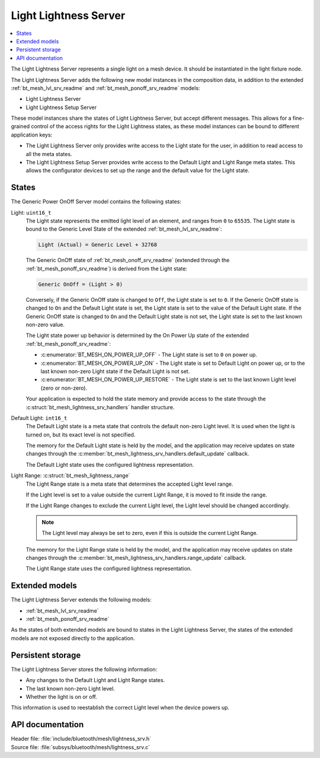 .. _bt_mesh_lightness_srv_readme:

Light Lightness Server
######################

.. contents::
   :local:
   :depth: 2

The Light Lightness Server represents a single light on a mesh device.
It should be instantiated in the light fixture node.

The Light Lightness Server adds the following new model instances in the composition data, in addition to the extended :ref:`bt_mesh_lvl_srv_readme` and :ref:`bt_mesh_ponoff_srv_readme` models:

* Light Lightness Server
* Light Lightness Setup Server

These model instances share the states of Light Lightness Server, but accept different messages.
This allows for a fine-grained control of the access rights for the Light Lightness states, as these model instances can be bound to different application keys:

* The Light Lightness Server only provides write access to the Light state for the user, in addition to read access to all the meta states.
* The Light Lightness Setup Server provides write access to the Default Light and Light Range meta states.
  This allows the configurator devices to set up the range and the default value for the Light state.

States
======

The Generic Power OnOff Server model contains the following states:

Light: ``uint16_t``
    The Light state represents the emitted light level of an element, and ranges from ``0`` to ``65535``.
    The Light state is bound to the Generic Level State of the extended :ref:`bt_mesh_lvl_srv_readme`:

    .. code-block:: console

       Light (Actual) = Generic Level + 32768

    The Generic OnOff state of :ref:`bt_mesh_onoff_srv_readme` (extended through the :ref:`bt_mesh_ponoff_srv_readme`) is derived from the Light state:

    .. code-block:: console

       Generic OnOff = (Light > 0)

    Conversely, if the Generic OnOff state is changed to ``Off``, the Light state is set to ``0``.
    If the Generic OnOff state is changed to ``On`` and the Default Light state is set, the Light state is set to the value of the Default Light state.
    If the Generic OnOff state is changed to ``On`` and the Default Light state is not set, the Light state is set to the last known non-zero value.

    The Light state power up behavior is determined by the On Power Up state of the extended :ref:`bt_mesh_ponoff_srv_readme`:

    * :c:enumerator:`BT_MESH_ON_POWER_UP_OFF` - The Light state is set to ``0`` on power up.
    * :c:enumerator:`BT_MESH_ON_POWER_UP_ON` - The Light state is set to Default Light on power up, or to the last known non-zero Light state if the Default Light is not set.
    * :c:enumerator:`BT_MESH_ON_POWER_UP_RESTORE` - The Light state is set to the last known Light level (zero or non-zero).

    Your application is expected to hold the state memory and provide access to the state through the :c:struct:`bt_mesh_lightness_srv_handlers` handler structure.

Default Light: ``int16_t``
    The Default Light state is a meta state that controls the default non-zero Light level.
    It is used when the light is turned on, but its exact level is not specified.

    The memory for the Default Light state is held by the model, and the application may receive updates on state changes through the :c:member:`bt_mesh_lightness_srv_handlers.default_update` callback.

    The Default Light state uses the configured lightness representation.

Light Range: :c:struct:`bt_mesh_lightness_range`
    The Light Range state is a meta state that determines the accepted Light level range.

    If the Light level is set to a value outside the current Light Range, it is moved to fit inside the range.

    If the Light Range changes to exclude the current Light level, the Light level should be changed accordingly.

    .. note::
        The Light level may always be set to zero, even if this is outside the current Light Range.

    The memory for the Light Range state is held by the model, and the application may receive updates on state changes through the :c:member:`bt_mesh_lightness_srv_handlers.range_update` callback.

    The Light Range state uses the configured lightness representation.

Extended models
================

The Light Lightness Server extends the following models:

* :ref:`bt_mesh_lvl_srv_readme`
* :ref:`bt_mesh_ponoff_srv_readme`

As the states of both extended models are bound to states in the Light Lightness Server, the states of the extended models are not exposed directly to the application.

Persistent storage
===================

The Light Lightness Server stores the following information:

* Any changes to the Default Light and Light Range states.
* The last known non-zero Light level.
* Whether the light is on or off.

This information is used to reestablish the correct Light level when the device powers up.

API documentation
==================

| Header file: :file:`include/bluetooth/mesh/lightness_srv.h`
| Source file: :file:`subsys/bluetooth/mesh/lightness_srv.c`

.. doxygengroup:: bt_mesh_lightness_srv
   :project: nrf
   :members:
